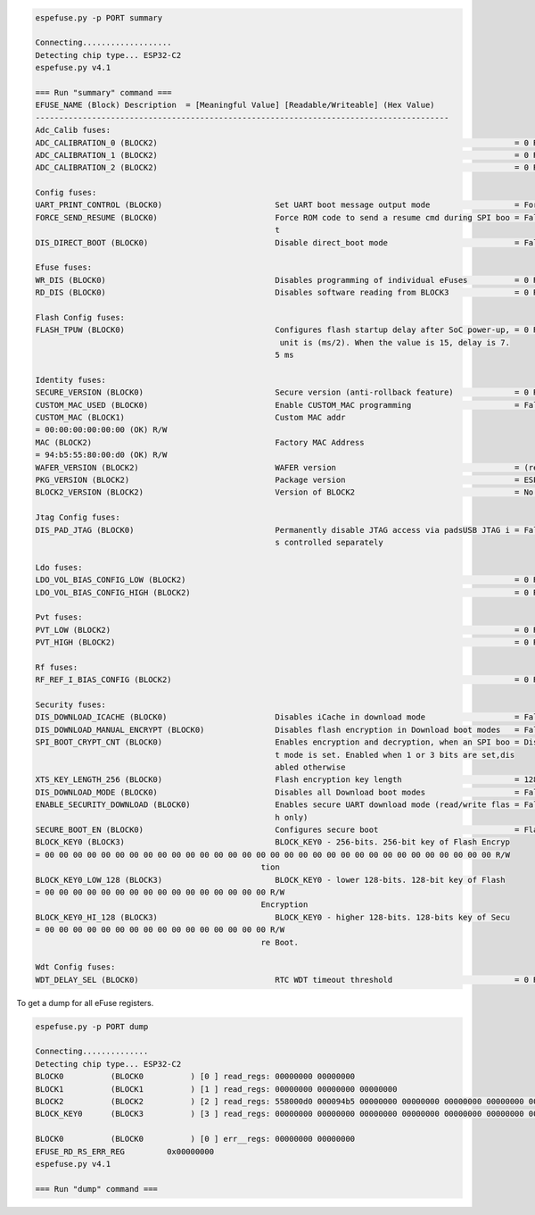 .. code-block:: none

    espefuse.py -p PORT summary

    Connecting...................
    Detecting chip type... ESP32-C2
    espefuse.py v4.1

    === Run "summary" command ===
    EFUSE_NAME (Block) Description  = [Meaningful Value] [Readable/Writeable] (Hex Value)
    ----------------------------------------------------------------------------------------
    Adc_Calib fuses:
    ADC_CALIBRATION_0 (BLOCK2)                                                                            = 0 R/W (0b0000000000000000000000)
    ADC_CALIBRATION_1 (BLOCK2)                                                                            = 0 R/W (0x00000000)
    ADC_CALIBRATION_2 (BLOCK2)                                                                            = 0 R/W (0x00000000)

    Config fuses:
    UART_PRINT_CONTROL (BLOCK0)                        Set UART boot message output mode                  = Force print R/W (0b00)
    FORCE_SEND_RESUME (BLOCK0)                         Force ROM code to send a resume cmd during SPI boo = False R/W (0b0)
                                                       t                                                 
    DIS_DIRECT_BOOT (BLOCK0)                           Disable direct_boot mode                           = False R/W (0b0)

    Efuse fuses:
    WR_DIS (BLOCK0)                                    Disables programming of individual eFuses          = 0 R/W (0x00)
    RD_DIS (BLOCK0)                                    Disables software reading from BLOCK3              = 0 R/W (0b00)

    Flash Config fuses:
    FLASH_TPUW (BLOCK0)                                Configures flash startup delay after SoC power-up, = 0 R/W (0x0)
                                                        unit is (ms/2). When the value is 15, delay is 7.
                                                       5 ms                                              

    Identity fuses:
    SECURE_VERSION (BLOCK0)                            Secure version (anti-rollback feature)             = 0 R/W (0x0)
    CUSTOM_MAC_USED (BLOCK0)                           Enable CUSTOM_MAC programming                      = False R/W (0b0)
    CUSTOM_MAC (BLOCK1)                                Custom MAC addr                                   
    = 00:00:00:00:00:00 (OK) R/W 
    MAC (BLOCK2)                                       Factory MAC Address                               
    = 94:b5:55:80:00:d0 (OK) R/W 
    WAFER_VERSION (BLOCK2)                             WAFER version                                      = (revision 0) R/W (0b000)
    PKG_VERSION (BLOCK2)                               Package version                                    = ESP32-C2 R/W (0b000)
    BLOCK2_VERSION (BLOCK2)                            Version of BLOCK2                                  = No calibration R/W (0b000)

    Jtag Config fuses:
    DIS_PAD_JTAG (BLOCK0)                              Permanently disable JTAG access via padsUSB JTAG i = False R/W (0b0)
                                                       s controlled separately                           

    Ldo fuses:
    LDO_VOL_BIAS_CONFIG_LOW (BLOCK2)                                                                      = 0 R/W (0b000)
    LDO_VOL_BIAS_CONFIG_HIGH (BLOCK2)                                                                     = 0 R/W (0b000000000000000000000000000)

    Pvt fuses:
    PVT_LOW (BLOCK2)                                                                                      = 0 R/W (0b00000)
    PVT_HIGH (BLOCK2)                                                                                     = 0 R/W (0b0000000000)

    Rf fuses:
    RF_REF_I_BIAS_CONFIG (BLOCK2)                                                                         = 0 R/W (0b000)

    Security fuses:
    DIS_DOWNLOAD_ICACHE (BLOCK0)                       Disables iCache in download mode                   = False R/W (0b0)
    DIS_DOWNLOAD_MANUAL_ENCRYPT (BLOCK0)               Disables flash encryption in Download boot modes   = False R/W (0b0)
    SPI_BOOT_CRYPT_CNT (BLOCK0)                        Enables encryption and decryption, when an SPI boo = Disable R/W (0b000)
                                                       t mode is set. Enabled when 1 or 3 bits are set,dis
                                                       abled otherwise                                   
    XTS_KEY_LENGTH_256 (BLOCK0)                        Flash encryption key length                        = 128 bits key R/W (0b0)
    DIS_DOWNLOAD_MODE (BLOCK0)                         Disables all Download boot modes                   = False R/W (0b0)
    ENABLE_SECURITY_DOWNLOAD (BLOCK0)                  Enables secure UART download mode (read/write flas = False R/W (0b0)
                                                       h only)                                           
    SECURE_BOOT_EN (BLOCK0)                            Configures secure boot                             = Flase R/W (0b0)
    BLOCK_KEY0 (BLOCK3)                                BLOCK_KEY0 - 256-bits. 256-bit key of Flash Encryp
    = 00 00 00 00 00 00 00 00 00 00 00 00 00 00 00 00 00 00 00 00 00 00 00 00 00 00 00 00 00 00 00 00 R/W
                                                    tion                                              
    BLOCK_KEY0_LOW_128 (BLOCK3)                        BLOCK_KEY0 - lower 128-bits. 128-bit key of Flash 
    = 00 00 00 00 00 00 00 00 00 00 00 00 00 00 00 00 R/W 
                                                    Encryption                                        
    BLOCK_KEY0_HI_128 (BLOCK3)                         BLOCK_KEY0 - higher 128-bits. 128-bits key of Secu
    = 00 00 00 00 00 00 00 00 00 00 00 00 00 00 00 00 R/W 
                                                    re Boot.                                          

    Wdt Config fuses:
    WDT_DELAY_SEL (BLOCK0)                             RTC WDT timeout threshold                          = 0 R/W (0b00)


To get a dump for all eFuse registers.

.. code-block:: none

    espefuse.py -p PORT dump

    Connecting..............
    Detecting chip type... ESP32-C2
    BLOCK0          (BLOCK0          ) [0 ] read_regs: 00000000 00000000
    BLOCK1          (BLOCK1          ) [1 ] read_regs: 00000000 00000000 00000000
    BLOCK2          (BLOCK2          ) [2 ] read_regs: 558000d0 000094b5 00000000 00000000 00000000 00000000 00000000 00000000
    BLOCK_KEY0      (BLOCK3          ) [3 ] read_regs: 00000000 00000000 00000000 00000000 00000000 00000000 00000000 00000000

    BLOCK0          (BLOCK0          ) [0 ] err__regs: 00000000 00000000
    EFUSE_RD_RS_ERR_REG         0x00000000
    espefuse.py v4.1

    === Run "dump" command ===
